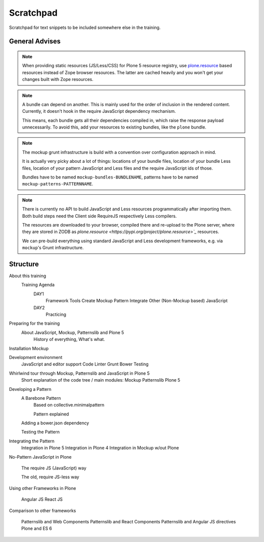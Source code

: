 ==========
Scratchpad
==========

Scratchpad for text snippets to be included somewhere else in the training.


General Advises
===============

.. note::

    When providing static resources (JS/Less/CSS) for Plone 5 resource registry, use `plone.resource <https://pypi.org/project/plone.resource>`_ based resources instead of Zope browser resources.
    The latter are cached heavily and you won't get your changes built with Zope resources.

.. note::

    A bundle can depend on another.
    This is mainly used for the order of inclusion in the rendered content.
    Currently, it doesn't hook in the require JavaScript dependency mechanism.

    This means, each bundle gets all their dependencies compiled in, which raise the response payload unnecessarily.
    To avoid this, add your resources to existing bundles, like the ``plone`` bundle.

.. note::

    The mockup grunt infrastructure is build with a convention over configuration approach in mind.

    It is actually very picky about a lot of things: locations of your bundle files, location of your bundle Less files, location of your pattern JavaScript and Less files and the require JavaScript ids of those.

    Bundles have to be named ``mockup-bundles-BUNDLENAME``, patterns have to be named ``mockup-patterns-PATTERNNAME``.

.. note::

    There is currently no API to build JavaScript and Less resources programmatically after importing them.
    Both build steps need the Client side RequireJS respectively Less compilers.

    The resources are downloaded to your browser, compiled there and re-upload to the Plone server, where they are stored in ZODB as `plone.resource <https://pypi.org/project/plone.resource>`_` resources.

    We can pre-build everything using standard JavaScript and Less development frameworks, e.g. via ``mockup``'s Grunt infrastructure.


Structure
=========


About this training
    Training Agenda
        DAY1
            Framework Tools
            Create Mockup Pattern
            Integrate Other (Non-Mockup based) JavaScript
        DAY2
            Practicing

Preparing for the training
    About JavaScript, Mockup, Patternslib and Plone 5
        History of everything, What's what.

Installation Mockup


Development environment
    JavaScript and editor support
    Code Linter
    Grunt
    Bower
    Testing

Whirlwind tour through Mockup, Patternslib and JavaScript in Plone 5
    Short explanation of the code tree / main modules:
    Mockup
    Patternslib
    Plone 5

Developing a Pattern
    A Barebone Pattern
        Based on collective.minimalpattern

        Pattern explained

    Adding a bower.json dependency

    Testing the Pattern


Integrating the Pattern
    Integration in Plone 5
    Integration in Plone 4
    Integration in Mockup w/out Plone


No-Pattern JavaScript in Plone

    The require JS (JavaScript) way

    The old, require JS-less way


Using other Frameworks in Plone

    Angular JS
    React JS


Comparison to other frameworks

    Patternslib and Web Components
    Patternslib and React Components
    Patternslib and Angular JS directives
    Plone and ES 6
